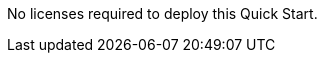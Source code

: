 // Include details about the license and how they can sign up. If no license is required, clarify that. 

No licenses required to deploy this Quick Start.

